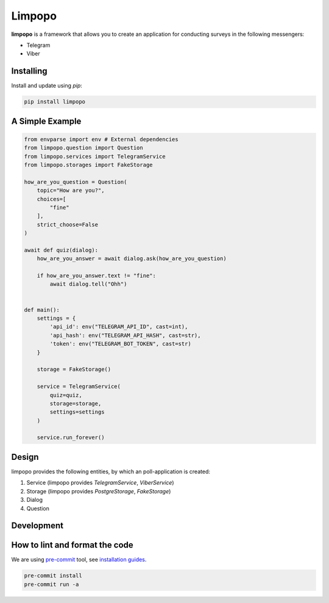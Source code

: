 Limpopo
=======

**limpopo** is a framework that allows you to create an application for conducting surveys in the following messengers:

- Telegram

- Viber


Installing
----------

Install and update using `pip`:

.. code-block:: text

    pip install limpopo


A Simple Example
----------------

.. code-block:: python

    from envparse import env # External dependencies
    from limpopo.question import Question
    from limpopo.services import TelegramService
    from limpopo.storages import FakeStorage

    how_are_you_question = Question(
        topic="How are you?",
        choices=[
            "fine"
        ],
        strict_choose=False
    )

    await def quiz(dialog):
        how_are_you_answer = await dialog.ask(how_are_you_question)

        if how_are_you_answer.text != "fine":
            await dialog.tell("Ohh")


    def main():
        settings = {
            'api_id': env("TELEGRAM_API_ID", cast=int),
            'api_hash': env("TELEGRAM_API_HASH", cast=str),
            'token': env("TELEGRAM_BOT_TOKEN", cast=str)
        }

        storage = FakeStorage()

        service = TelegramService(
            quiz=quiz,
            storage=storage,
            settings=settings
        )

        service.run_forever()

Design
------

limpopo provides the following entities, by which an poll-application is created:

1. Service (limpopo provides `TelegramService`, `ViberService`)

2. Storage (limpopo provides `PostgreStorage`, `FakeStorage`)

3. Dialog

4. Question


Development
-----------

How to lint and format the code
-------------------------------

We are using `pre-commit <https://pre-commit.com/>`_ tool,
see `installation guides <https://pre-commit.com/#installation>`_.

.. code-block:: text

    pre-commit install
    pre-commit run -a

